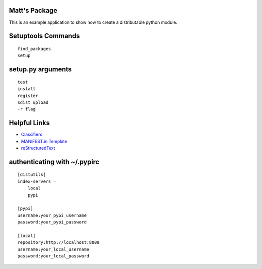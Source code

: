 Matt's Package
==============

This is an example application to show how to create a distributable python module.

Setuptools Commands
===================

::

    find_packages
    setup

setup.py arguments
==================

::

    test
    install
    register
    sdist upload
    -r flag

Helpful Links
=============

* Classifiers_
* `MANIFEST.in Template`_
* reStructuredText_

authenticating with ~/.pypirc
=============================

::

    [distutils]
    index-servers =
        local
        pypi

    [pypi]
    username:your_pypi_username
    password:your_pypi_password

    [local]
    repository:http://localhost:8000
    username:your_local_username
    password:your_local_password

.. _Classifiers: http://pypi.python.org/pypi?%3Aaction=list_classifiers
.. _`MANIFEST.in Template`: http://docs.python.org/distutils/sourcedist.html#the-manifest-in-template
.. _reStructuredText: http://www.tele3.cz/jbar/rest/rest.html